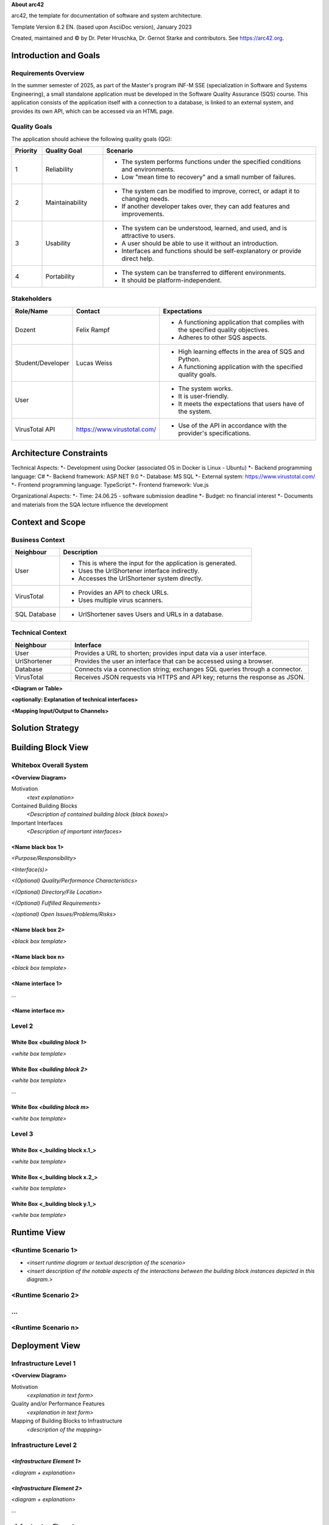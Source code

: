 **About arc42**

arc42, the template for documentation of software and system
architecture.

Template Version 8.2 EN. (based upon AsciiDoc version), January 2023

Created, maintained and © by Dr. Peter Hruschka, Dr. Gernot Starke and
contributors. See https://arc42.org.

.. _section-introduction-and-goals:

Introduction and Goals
======================

.. _`_requirements_overview`:

Requirements Overview
---------------------
In the summer semester of 2025, as part of the Master's program INF-M SSE (specialization in Software and Systems Engineering), a small standalone application must be developed in the Software Quality Assurance (SQS) course. This application consists of the application itself with a connection to a database, is linked to an external system, and provides its own API, which can be accessed via an HTML page.

.. _`_quality_goals`:

Quality Goals
-------------
The application should achieve the following quality goals (QG):

.. list-table::
   :header-rows: 1
   :widths: 10 20 70

   * - Priority
     - Quality Goal
     - Scenario
   * - 1
     - Reliability
     - - The system performs functions under the specified conditions and environments.
       - Low "mean time to recovery" and a small number of failures.
   * - 2
     - Maintainability
     - - The system can be modified to improve, correct, or adapt it to changing needs.
       - If another developer takes over, they can add features and improvements.
   * - 3
     - Usability
     - - The system can be understood, learned, and used, and is attractive to users.
       - A user should be able to use it without an introduction.
       - Interfaces and functions should be self-explanatory or provide direct help.
   * - 4
     - Portability
     - - The system can be transferred to different environments.
       - It should be platform-independent.


.. _`_stakeholders`:

Stakeholders
------------

.. list-table::
   :header-rows: 1
   :widths: 20 20 60

   * - Role/Name
     - Contact
     - Expectations
   * - Dozent
     - Felix Rampf
     - - A functioning application that complies with the specified quality objectives.
       - Adheres to other SQS aspects.
   * - Student/Developer
     - Lucas Weiss
     - - High learning effects in the area of SQS and Python.
       - A functioning application with the specified quality goals.
   * - User
     - 
     - - The system works.
       - It is user-friendly.
       - It meets the expectations that users have of the system.
   * - VirusTotal API
     - https://www.virustotal.com/
     - - Use of the API in accordance with the provider's specifications.

.. _section-architecture-constraints:

Architecture Constraints
========================
Technical Aspects:
*- Development using Docker (associated OS in Docker is Linux - Ubuntu)
*- Backend programming language: C#
*- Backend framework: ASP.NET 9.0
*- Database: MS SQL
*- External system: https://www.virustotal.com/
*- Frontend programming language: TypeScript
*- Frontend framework: Vue.js

Organizational Aspects:
*- Time: 24.06.25 - software submission deadline
*- Budget: no financial interest
*- Documents and materials from the SQA lecture influence the development

.. _section-context-and-scope:

Context and Scope
=================

.. _`_business_context`:

Business Context
----------------

.. image:: _static/BusinessContext.png
   :alt: Diagram description
   :width: 600px
   :align: center

.. list-table::
   :header-rows: 1
   :widths: 20 80

   * - Neighbour
     - Description
   * - User
     - 
       - This is where the input for the application is generated.
       - Uses the UrlShortener interface indirectly.
       - Accesses the UrlShortener system directly.
   * - VirusTotal
     - 
       - Provides an API to check URLs.
       - Uses multiple virus scanners.
   * - SQL Database
     - 
       - UrlShortener saves Users and URLs in a database.

.. _`_technical_context`:

Technical Context
-----------------

.. list-table::
   :header-rows: 1
   :widths: 20 80

   * - Neighbour
     - Interface
   * - User
     - Provides a URL to shorten; provides input data via a user interface.
   * - UrlShortener
     - Provides the user an interface that can be accessed using a browser.
   * - Database
     - Connects via a connection string; exchanges SQL queries through a connector.
   * - VirusTotal
     - Receives JSON requests via HTTPS and API key; returns the response as JSON.

**<Diagram or Table>**

**<optionally: Explanation of technical interfaces>**

**<Mapping Input/Output to Channels>**

.. _section-solution-strategy:

Solution Strategy
=================

.. _section-building-block-view:

Building Block View
===================

.. _`_whitebox_overall_system`:

Whitebox Overall System
-----------------------

**<Overview Diagram>**

Motivation
   *<text explanation>*

Contained Building Blocks
   *<Description of contained building block (black boxes)>*

Important Interfaces
   *<Description of important interfaces>*

.. _`__name_black_box_1`:

<Name black box 1>
~~~~~~~~~~~~~~~~~~

*<Purpose/Responsibility>*

*<Interface(s)>*

*<(Optional) Quality/Performance Characteristics>*

*<(Optional) Directory/File Location>*

*<(Optional) Fulfilled Requirements>*

*<(optional) Open Issues/Problems/Risks>*

.. _`__name_black_box_2`:

<Name black box 2>
~~~~~~~~~~~~~~~~~~

*<black box template>*

.. _`__name_black_box_n`:

<Name black box n>
~~~~~~~~~~~~~~~~~~

*<black box template>*

.. _`__name_interface_1`:

<Name interface 1>
~~~~~~~~~~~~~~~~~~

…

.. _`__name_interface_m`:

<Name interface m>
~~~~~~~~~~~~~~~~~~

.. _`_level_2`:

Level 2
-------

.. _`_white_box_emphasis_building_block_1_emphasis`:

White Box *<building block 1>*
~~~~~~~~~~~~~~~~~~~~~~~~~~~~~~

*<white box template>*

.. _`_white_box_emphasis_building_block_2_emphasis`:

White Box *<building block 2>*
~~~~~~~~~~~~~~~~~~~~~~~~~~~~~~

*<white box template>*

…

.. _`_white_box_emphasis_building_block_m_emphasis`:

White Box *<building block m>*
~~~~~~~~~~~~~~~~~~~~~~~~~~~~~~

*<white box template>*

.. _`_level_3`:

Level 3
-------

.. _`_white_box_building_block_x_1`:

White Box <_building block x.1_>
~~~~~~~~~~~~~~~~~~~~~~~~~~~~~~~~

*<white box template>*

.. _`_white_box_building_block_x_2`:

White Box <_building block x.2_>
~~~~~~~~~~~~~~~~~~~~~~~~~~~~~~~~

*<white box template>*

.. _`_white_box_building_block_y_1`:

White Box <_building block y.1_>
~~~~~~~~~~~~~~~~~~~~~~~~~~~~~~~~

*<white box template>*

.. _section-runtime-view:

Runtime View
============

.. _`__runtime_scenario_1`:

<Runtime Scenario 1>
--------------------

-  *<insert runtime diagram or textual description of the scenario>*

-  *<insert description of the notable aspects of the interactions
   between the building block instances depicted in this diagram.>*

.. _`__runtime_scenario_2`:

<Runtime Scenario 2>
--------------------

.. _`_`:

…
-

.. _`__runtime_scenario_n`:

<Runtime Scenario n>
--------------------

.. _section-deployment-view:

Deployment View
===============

.. _`_infrastructure_level_1`:

Infrastructure Level 1
----------------------

**<Overview Diagram>**

Motivation
   *<explanation in text form>*

Quality and/or Performance Features
   *<explanation in text form>*

Mapping of Building Blocks to Infrastructure
   *<description of the mapping>*

.. _`_infrastructure_level_2`:

Infrastructure Level 2
----------------------

.. _`__emphasis_infrastructure_element_1_emphasis`:

*<Infrastructure Element 1>*
~~~~~~~~~~~~~~~~~~~~~~~~~~~~

*<diagram + explanation>*

.. _`__emphasis_infrastructure_element_2_emphasis`:

*<Infrastructure Element 2>*
~~~~~~~~~~~~~~~~~~~~~~~~~~~~

*<diagram + explanation>*

…

.. _`__emphasis_infrastructure_element_n_emphasis`:

*<Infrastructure Element n>*
~~~~~~~~~~~~~~~~~~~~~~~~~~~~

*<diagram + explanation>*

.. _section-concepts:

Cross-cutting Concepts
======================

.. _`__emphasis_concept_1_emphasis`:

*<Concept 1>*
-------------

*<explanation>*

.. _`__emphasis_concept_2_emphasis`:

*<Concept 2>*
-------------

*<explanation>*

…

.. _`__emphasis_concept_n_emphasis`:

*<Concept n>*
-------------

*<explanation>*

.. _section-design-decisions:

Architecture Decisions
======================

.. _section-quality-scenarios:

Quality Requirements
====================

.. _`_quality_tree`:

Quality Tree
------------

.. _`_quality_scenarios`:

Quality Scenarios
-----------------

.. _section-technical-risks:

Risks and Technical Debts
=========================

.. _section-glossary:

Glossary
========

+-----------------------+-----------------------------------------------+
| Term                  | Definition                                    |
+=======================+===============================================+
| *<Term-1>*            | *<definition-1>*                              |
+-----------------------+-----------------------------------------------+
| *<Term-2>*            | *<definition-2>*                              |
+-----------------------+-----------------------------------------------+

.. |arc42| image:: images/arc42-logo.png

